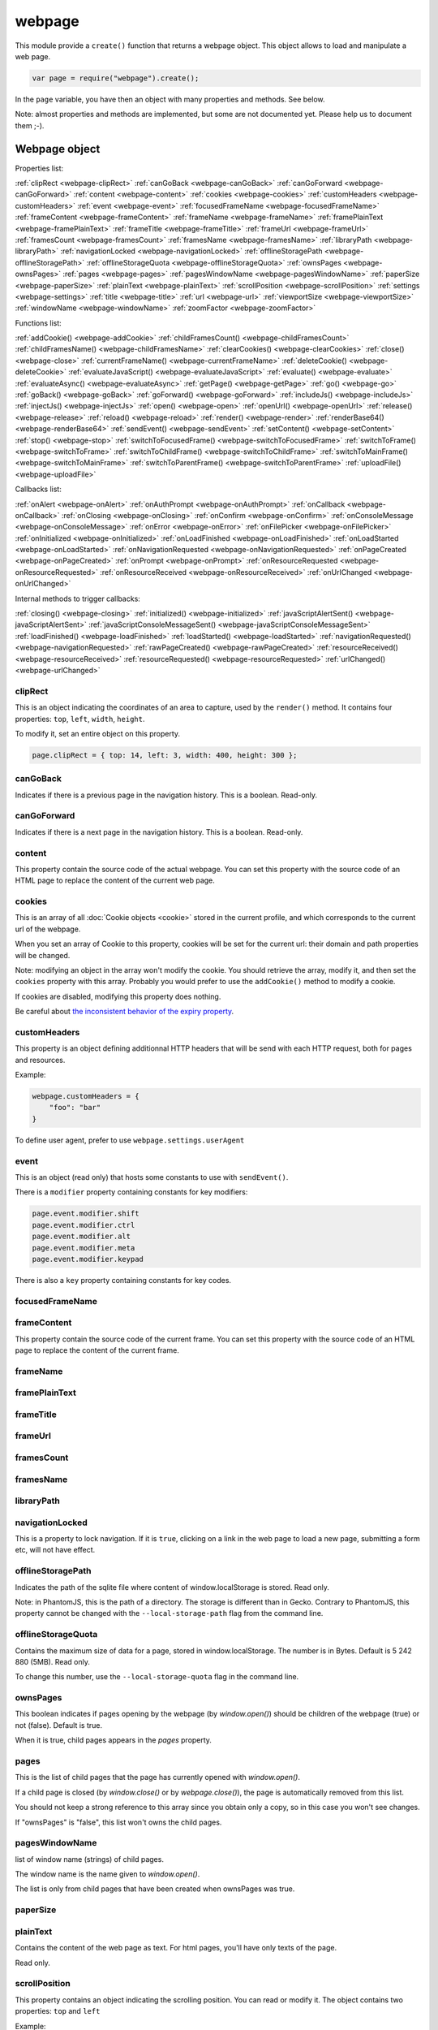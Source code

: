.. index:: webpage

=======
webpage
=======

This module provide a ``create()`` function that returns a webpage object. This
object allows to load and manipulate a web page.


.. code-block:: javascript

   var page = require("webpage").create();

In the ``page`` variable, you have then an object with many properties and
methods. See below.

Note: almost properties and methods are implemented, but some are not documented yet.
Please help us to document them ;-).


Webpage object
==============

Properties list:

:ref:`clipRect <webpage-clipRect>` :ref:`canGoBack <webpage-canGoBack>` :ref:`canGoForward <webpage-canGoForward>`
:ref:`content <webpage-content>` :ref:`cookies <webpage-cookies>` :ref:`customHeaders <webpage-customHeaders>`
:ref:`event <webpage-event>` :ref:`focusedFrameName <webpage-focusedFrameName>` :ref:`frameContent <webpage-frameContent>`
:ref:`frameName <webpage-frameName>` :ref:`framePlainText <webpage-framePlainText>` :ref:`frameTitle <webpage-frameTitle>`
:ref:`frameUrl <webpage-frameUrl>` :ref:`framesCount <webpage-framesCount>` :ref:`framesName <webpage-framesName>`
:ref:`libraryPath <webpage-libraryPath>` :ref:`navigationLocked <webpage-navigationLocked>`
:ref:`offlineStoragePath <webpage-offlineStoragePath>` :ref:`offlineStorageQuota <webpage-offlineStorageQuota>`
:ref:`ownsPages <webpage-ownsPages>` :ref:`pages <webpage-pages>` :ref:`pagesWindowName <webpage-pagesWindowName>`
:ref:`paperSize <webpage-paperSize>` :ref:`plainText <webpage-plainText>` :ref:`scrollPosition <webpage-scrollPosition>`
:ref:`settings <webpage-settings>` :ref:`title <webpage-title>` :ref:`url <webpage-url>`
:ref:`viewportSize <webpage-viewportSize>` :ref:`windowName <webpage-windowName>` :ref:`zoomFactor <webpage-zoomFactor>`

Functions list:

:ref:`addCookie() <webpage-addCookie>` :ref:`childFramesCount() <webpage-childFramesCount>` :ref:`childFramesName() <webpage-childFramesName>` 
:ref:`clearCookies() <webpage-clearCookies>` :ref:`close() <webpage-close>` :ref:`currentFrameName() <webpage-currentFrameName>` 
:ref:`deleteCookie() <webpage-deleteCookie>` :ref:`evaluateJavaScript() <webpage-evaluateJavaScript>` :ref:`evaluate() <webpage-evaluate>` 
:ref:`evaluateAsync() <webpage-evaluateAsync>` :ref:`getPage() <webpage-getPage>` :ref:`go() <webpage-go>` 
:ref:`goBack() <webpage-goBack>` :ref:`goForward() <webpage-goForward>` :ref:`includeJs() <webpage-includeJs>` 
:ref:`injectJs() <webpage-injectJs>` :ref:`open() <webpage-open>` :ref:`openUrl() <webpage-openUrl>` 
:ref:`release() <webpage-release>` :ref:`reload() <webpage-reload>` :ref:`render() <webpage-render>` 
:ref:`renderBase64() <webpage-renderBase64>` :ref:`sendEvent() <webpage-sendEvent>` 
:ref:`setContent() <webpage-setContent>` :ref:`stop() <webpage-stop>` :ref:`switchToFocusedFrame() <webpage-switchToFocusedFrame>` 
:ref:`switchToFrame() <webpage-switchToFrame>` :ref:`switchToChildFrame() <webpage-switchToChildFrame>` 
:ref:`switchToMainFrame() <webpage-switchToMainFrame>`
:ref:`switchToParentFrame() <webpage-switchToParentFrame>` :ref:`uploadFile() <webpage-uploadFile>`

Callbacks list:

:ref:`onAlert <webpage-onAlert>` :ref:`onAuthPrompt <webpage-onAuthPrompt>`  :ref:`onCallback <webpage-onCallback>` :ref:`onClosing <webpage-onClosing>` 
:ref:`onConfirm <webpage-onConfirm>` :ref:`onConsoleMessage <webpage-onConsoleMessage>` :ref:`onError <webpage-onError>` 
:ref:`onFilePicker <webpage-onFilePicker>` :ref:`onInitialized <webpage-onInitialized>` :ref:`onLoadFinished <webpage-onLoadFinished>` 
:ref:`onLoadStarted <webpage-onLoadStarted>` :ref:`onNavigationRequested <webpage-onNavigationRequested>` :ref:`onPageCreated <webpage-onPageCreated>` 
:ref:`onPrompt <webpage-onPrompt>` :ref:`onResourceRequested <webpage-onResourceRequested>` :ref:`onResourceReceived <webpage-onResourceReceived>` 
:ref:`onUrlChanged <webpage-onUrlChanged>`

Internal methods to trigger callbacks:

:ref:`closing() <webpage-closing>` :ref:`initialized() <webpage-initialized>` 
:ref:`javaScriptAlertSent() <webpage-javaScriptAlertSent>` :ref:`javaScriptConsoleMessageSent() <webpage-javaScriptConsoleMessageSent>`
:ref:`loadFinished() <webpage-loadFinished>` 
:ref:`loadStarted() <webpage-loadStarted>` :ref:`navigationRequested() <webpage-navigationRequested>` :ref:`rawPageCreated() <webpage-rawPageCreated>` 
:ref:`resourceReceived() <webpage-resourceReceived>` :ref:`resourceRequested() <webpage-resourceRequested>` :ref:`urlChanged() <webpage-urlChanged>` 



.. _webpage-clipRect:

clipRect
-----------------------------------------

This is an object indicating the coordinates of an area to capture, used
by the ``render()`` method. It contains four properties: ``top``, ``left``, ``width``, ``height``.

To modify it, set an entire object on this property.

.. code-block:: javascript

    page.clipRect = { top: 14, left: 3, width: 400, height: 300 };

.. _webpage-canGoBack:

canGoBack
-----------------------------------------

Indicates if there is a previous page in the navigation history. This is a boolean.
Read-only.

.. _webpage-canGoForward:

canGoForward
-----------------------------------------

Indicates if there is a next page in the navigation history. This is a boolean.
Read-only.

.. _webpage-content:

content
-----------------------------------------

This property contain the source code of the actual webpage.
You can set this property with the source code of an HTML page
to replace the content of the current web page.

.. _webpage-cookies:

cookies
-----------------------------------------


This is an array of all :doc:`Cookie objects <cookie>` stored in the current
profile, and which corresponds to the current url of the webpage.

When you set an array of Cookie to this property, cookies will be set
for the current url: their domain and path properties will be changed.

Note: modifying an object in the array won't modify the cookie. You should
retrieve the array, modify it, and then set the ``cookies`` property with this array.
Probably you would prefer to use the ``addCookie()`` method to modify a cookie.

If cookies are disabled, modifying this property does nothing.

Be careful about `the inconsistent behavior of the expiry property <cookies.html#expires>`_.

.. _webpage-customHeaders:

customHeaders
-----------------------------------------

.. index:: customHeaders

This property is an object defining additionnal HTTP headers that will be send
with each HTTP request, both for pages and resources.

Example:

.. code-block:: javascript

    webpage.customHeaders = {
        "foo": "bar"
    }


To define user agent, prefer to use ``webpage.settings.userAgent``

.. _webpage-event:

event
-----------------------------------------

This is an object (read only) that hosts some constants
to use with ``sendEvent()``.

There is a ``modifier`` property containing constants
for key modifiers:

.. code-block:: javascript

    page.event.modifier.shift
    page.event.modifier.ctrl
    page.event.modifier.alt
    page.event.modifier.meta
    page.event.modifier.keypad

There is also a ``key`` property containing constants
for key codes.


.. _webpage-focusedFrameName:

focusedFrameName
-----------------------------------------



.. _webpage-frameContent:

frameContent
-----------------------------------------

This property contain the source code of the current frame.
You can set this property with the source code of an HTML page
to replace the content of the current frame.


.. _webpage-frameName:

frameName
-----------------------------------------



.. _webpage-framePlainText:

framePlainText
-----------------------------------------



.. _webpage-frameTitle:

frameTitle
-----------------------------------------



.. _webpage-frameUrl:

frameUrl
-----------------------------------------



.. _webpage-framesCount:

framesCount
-----------------------------------------



.. _webpage-framesName:

framesName
-----------------------------------------



.. _webpage-libraryPath:

libraryPath
-----------------------------------------



.. _webpage-navigationLocked:

navigationLocked
-----------------------------------------

This is a property to lock navigation. If it is ``true``, clicking on a link in
the web page to load a new page, submitting a form etc, will not have effect.

.. _webpage-offlineStoragePath:

offlineStoragePath
-----------------------------------------

Indicates the path of the sqlite file where content of window.localStorage is stored. Read only.

Note: in PhantomJS, this is the path of a directory. The storage is different than in Gecko.
Contrary to PhantomJS, this property cannot be changed with the ``--local-storage-path`` flag
from the command line.


.. _webpage-offlineStorageQuota:

offlineStorageQuota
-----------------------------------------

Contains the maximum size of data for a page, stored in window.localStorage.
The number is in Bytes. Default is 5 242 880 (5MB).  Read only.

To change this number, use the ``--local-storage-quota`` flag in the command line.


.. _webpage-ownsPages:

ownsPages
-----------------------------------------

This boolean indicates if pages opening by the webpage (by `window.open()`)
should be children of the webpage (true) or not (false). Default is true.

When it is true, child pages appears in the `pages` property.

.. _webpage-pages:

pages
-----------------------------------------

This is the list of child pages that the page has currently opened with `window.open()`.

If a child page is closed (by `window.close()` or by `webpage.close()`),
the page is automatically removed from this list.

You should not keep a strong reference to this array since you obtain
only a copy, so in this case you won't see changes.
 
If "ownsPages" is "false", this list won't owns the child pages.


.. _webpage-pagesWindowName:

pagesWindowName
-----------------------------------------

list of window name (strings) of child pages.

The window name is the name given to `window.open()`.

The list is only from child pages that have been created when
ownsPages was true.

.. _webpage-paperSize:

paperSize
-----------------------------------------



.. _webpage-plainText:

plainText
-----------------------------------------

Contains the content of the web page as text. For html pages, you'll have
only texts of the page.

Read only.

.. _webpage-scrollPosition:

scrollPosition
-----------------------------------------

This property contains an object indicating the scrolling position. You can read or
modify it. The object contains two properties: ``top`` and ``left``

Example:

.. code-block:: javascript

    page.scrollPosition = { top: 100, left: 0 };


.. _webpage-settings:

settings
-----------------------------------------

.. index:: settings

This property allows to set some options for the load of a page.
Changing them after the load has no effect.

- ``javascriptEnabled``: ``false`` to deactivate javascript in web pages (default is ``true``)
- ``javascriptCanCloseWindows``  (not supported yet)
- ``javascriptCanOpenWindows``  (not supported yet)
- ``loadImages``: ``false`` to deactivate the loading of images (default is ``true``)
- ``localToRemoteUrlAccessEnabled``  (not supported yet)
- ``maxAuthAttempts``: indicate the maximum of attempts of HTTP authentication.
- ``password``: password to give to HTTP authentication
- ``userAgent``: string to define the user Agent in HTTP requests. By default, it is
  something like ``"Mozilla/5.0 (X11; Linux x86_64; rv:21.0) Gecko/20100101 SlimerJS/0.7"``
  (depending of the version of Firefox/XulRunner you use)
- ``userName``: username to give to HTTP authentication
- ``XSSAuditingEnabled``  (not supported yet)
- ``webSecurityEnabled``  (not supported yet)

.. code-block:: javascript

    page.settings.userAgent = "My Super Agent / 1.0"

.. _webpage-title:

title
-----------------------------------------

It allows to retrieve the title of the loaded page. (Readonly)

.. _webpage-url:

url
-----------------------------------------

This property contains the current url of the page. If nothing
is loaded yet, this is an empty string.
Read only.

.. _webpage-viewportSize:

viewportSize
-----------------------------------------

This property allows to change the size of the viewport, e.g., the size of the window
where the webpage is displayed.

It is useful to test the display of the web page in different size of windows.

``viewportSize`` is an object with with ``width`` and ``height`` properties, containing
the size in pixels.

Note that changing this property triggers a reflow of the rendering and this is done
asynchronously (this is how browser rendering engines work). So for example, if you take
a screenshot with ``webpage.render()`` just after setting the viewportSize, you may not
have the final result (you call ``render()`` too early).

.. code-block:: javascript

    page.viewportSize = { width: 480, height: 800 };


.. _webpage-windowName:

windowName
-----------------------------------------

Contains the name of the window, e.g. the name given to ``window.open()`` if the page
has been opened with this method.

.. _webpage-zoomFactor:

zoomFactor
-----------------------------------------

Contains the zoom factor of the webpage display. Setting a value to this property decreases
or increases the size of the web page rendering. A value between 0 and 1 decreases the
size of the page, and a value higher than 1 increases its size. ``1`` means no zoom
(normal size).

Note that changing its value refreshes the display of the page asynchronously.
So for example, if you call :ref:`render() <webpage-render>` just after setting a value on
``zoomFactor``, the screenshot may not represent the final result (``render()`` is called
too early). After the call of ``zoomFactor``, You probably have to put the code into a
callback given to ``window.setTimeout()``, or you can call ``slimer.wait(500)`` (which is
not compatible with PhantomJS).

.. _webpage-addCookie:

addCookie(cookie)
-----------------------------------------

Add a cookie in the cookies storage of the current profile, for the
current url. The parameter is :doc:`a Cookie object <cookie>`.
The domain and the path of the cookie will be set to the domain
and the path of the current url.

It returns true if the cookie has been really added. If cookies are
disabled, the cookie is not added into the cookie database.

Be careful about `the inconsistent behavior of the expiry property <cookies.html#expires>`_.


.. _webpage-childFramesCount:

childFramesCount()
-----------------------------------------



.. _webpage-childFramesName:

childFramesName()
-----------------------------------------

 

.. _webpage-clearCookies:

clearCookies()
-----------------------------------------

Delete all cookies corresponding to the current url.


.. _webpage-close:

close()
-----------------------------------------

Close the web page. It means that it closes the window displaying the web page.
After the close, some methods cannot be used and you should call ``open()`` or ``openUrl()``
to be able to reuse the webpage object.


.. _webpage-currentFrameName:

currentFrameName()
-----------------------------------------

 

.. _webpage-deleteCookie:

deleteCookie(cookiename)
-----------------------------------------

It deletes all cookies that have the given name and corresponding
to the current url.

It returns true if some cookies have been deleted.
It works only if cookies are enabled.

.. _webpage-evaluateJavaScript:

evaluateJavaScript(src)
-----------------------------------------

Evaluate the current javascript source (in a string), into the context of the
loaded web page. It returns the result of the evaluation.

.. _webpage-evaluate:

evaluate(func, arg1, arg2...)
-----------------------------------------

It executes the given function in the context of the loaded web page. It means
that the code of the function cannot access to objects and variables of your script.
For example, in this function, the ``document`` and ``window`` objects are belongs
to the loaded page, not to your script. In other terms, you cannot use closures.

.. code-block:: javascript

    var page = require('webpage').create();
    page.open("http://example.com", function (status) {
        var someContent = page.evaluate(function () {
            return document.querySelector("#aDiv").textContent;
        });
        console.log('The introduction: ' + someContent);
        slimer.exit()
    });

You can give additionnal parameters to ``evaluate()``. This will be the parameters
for the function. For example, here the function will receive "#aDiv" as parameter:

.. code-block:: javascript

    var someContent = page.evaluate(function (selector) {
        return document.querySelector(selector).textContent;
    }, "#aDiv");

Parameters can only some basic javascript objects or literal values. You cannot pass
some objects like DOM elements. In other terms, you cannot pass parameters on which you
cannot call a ``toString()`` or you cannot serialize as a JSON value.

``evaluate()`` returns the value returned by the function.

.. _webpage-evaluateAsync:

evaluateAsync(func)
-----------------------------------------

It is equivalent to ``evaluate()``, but with some differences:

- the function is executed asynchronously. It means that the call of ``evaluateAsync()``
  does not wait after the execution of the given function to return. It does not
  block your current script.
- you cannot return values inside the given function
- you cannot pass parameters.


.. _webpage-getPage:

getPage(windowName)
-----------------------------------------

This methods returns the child page that matches the given "window.name".

Only children opened when ownsPage was true are checked.

.. _webpage-go:

go(indexIncrement)
-----------------------------------------

This method allows to navigate into the navigation history.
The parameter, an integer, indicates how far to move forward or backward in the navigation history.

.. code-block:: javascript

    webpage.go(-3);
    webpage.go(-1); // equivalent to webpage.goBack()
    webpage.go(1);  // equivalent to webpage.goForward()
    webpage.go(4);

.. _webpage-goBack:

goBack()
-----------------------------------------

Displays the previous page in the navigation history.

.. _webpage-goForward:

goForward()
-----------------------------------------

Displays the next page in the navigation history.


.. _webpage-includeJs:

includeJs(url, callback)
-----------------------------------------

It loads into the current web page, the javascript file stored
at the given url.

When the load is done, the given callback is called.

.. _webpage-injectJs:

injectJs(filename)
-----------------------------------------

It loads and executes the given javascript file into
the context of the current script. So the loaded script
has access to all variable of the current module.

If the given filename is a relative path, SlimerJS tries
to resolve the full path from the current working directory
(that is the directory from which SlimerJS has been launched).
If the file is not found, SlimerJS tries to resolve with
the libraryPath.

Note: there is a limitation in SlimerJS. If the loaded script
wants to modify a variable of the current script/module, it should
call ``window.myvariable = '..'`` instead of ``myvariable = '..'``.

.. _webpage-open:

open(url...)
-----------------------------------------

.. index:: open, promise

This method allows to open a page into a virtual browser.

Since this operation is asynchronous, you cannot do something on
the page after the call of ``open()``. You should provide a callback
or you should use the returned promise (not compatible with PhantomJS),
to do something on the loaded page. The callback or the promise receives
a string "success" if the loading has been succeded.

Example with a callback function:

.. code-block:: javascript

   page.open("http://slimerjs.org", function(status){
        if (status == "success") {
            console.log("The title of the page is: "+ page.title);
        }
        else {
            console.log("Sorry, the page is not loaded");
        }
   })

Example with the returned promise (not compatible with PhantomJS):

.. code-block:: javascript

   page.open("http://slimerjs.org")
       .then(function(status){
            if (status == "success") {
                console.log("The title of the page is: "+ page.title);
            }
            else {
                console.log("Sorry, the page is not loaded");
            }
       })


To load two pages, one after an other, here is how to do:

.. code-block:: javascript

   page.open("http://example.com/page1", function(status){
        // do something on the page...
        
        page.open("http://example.com/page2", function(status){
            // do something on the page...
        })
   })

With the promise, it's better in term of code (not compatible with PhantomJS):

.. code-block:: javascript

   page.open("http://example.com/page1")
       .then(function(status){
           // do something on the page...
           
           return page.open("http://example.com/page2")
       })
       .then(function(status){
           // do something on the page...
           
           // etc...
           return page.open("http://example.com/page3")
       })

**Other arguments:**

The ``open()`` method accepts several arguments:

- ``open(url)``
- ``open(url, callback)``
- ``open(url, httpConf)``
- ``open(url, httpConf, callback)``
- ``open(url, operation, data)``
- ``open(url, operation, data, callback)``
- ``open(url, operation, data, headers, callback)``

Remember that in all cases, the method returns a promise.

``httpConf`` is an object. See :ref:`webpage.openUrl <webpage-openUrl>` below.
``operation``, ``data`` and ``headers`` should have same type of values
as you can find in ``httpConf``.

Note that ``open()`` call in fact ``openUrl()``.


.. _webpage-openUrl:

openUrl(url, httpConf, settings, callback)
-------------------------------------------

.. index:: openUrl, promise

Like ``open()``, it loads a webpage. The only difference is the number
and the type of arguments.
 
``httpConf`` is an object with these properties:

- ``httpConf.operation``: the http method. Allowed values: ``'get'`` or ``'post'`` (other methods are not supported in SlimerJS)
- ``httpConf.data``: the body. Useful only for ``'post'`` method
- ``httpConf.headers``: the headers to send. An object like :ref:`webpage.customHeaders <webpage-customHeaders>`, but it
  doesn't replace ``webpage.customHeaders``. It allows you to specify additionnal headers
  for this specific load.

``httpConf`` is optional and you can give ``null`` instead of an object.
The default method will be ``'get'``, without data and without specific headers.s

``settings`` is an object like :ref:`webpage.settings <webpage-settings>`. In
fact the given value changes ``webpage.settings``. You can indicate ``null`` if
you don't want to set new settings.

``callback`` is a callback function, called when the page is loaded.

``openUrl()`` returns a promise.

.. _webpage-release:

release()
-----------------------------------------

Similar to :ref:`close() <webpage-close>`.
This method is deprecated in PhantomJS.  ``webpage.close()`` should
be used instead.

.. _webpage-reload:

reload()
-----------------------------------------

Reload the current web page.

.. _webpage-render:

render(filename, options)
-----------------------------------------

This method takes a screenshot of the web page and stores it into the given file.
You can limit the area to capture by setting the ``clipRect`` property.

By default, it determines the format of the file by inspecting its extension.
It supports only jpg and png format (PDF and gif probably in future version).

The second parameter is an object containing options. Here are its possible properties:

- ``format``: indicate the file format (then the file extension is ignored). possible
  values: ``jpg``, ``png``, ``jpeg``.
- ``quality``: the compression quality. A number between 0 and 1.
- ``ratio``: (SlimerJS only), a number between 0 and 1, indicating the "zoom level" of the capture.
   (``zoomFactor`` is then ignored)
- ``onlyViewport``: (SlimerJS only), set to true if you only want to take a screenshot of
  the current viewport. By default, it is false, and screenshot has the size of the content,
  except when webpage.clipRect is set.

Note: because of a limitation of Gecko (see `Mozilla bug 650418 <https://bugzilla.mozilla.org/show_bug.cgi?id=650418>`_),
plugins content like flash cannot be rendered in the screenshot (even if you can see it in the window).


.. _webpage-renderBase64:

renderBase64(format)
-----------------------------------------

This method takes a screenshot of the web page and returns it as a string containing the
image in base64. The format indicates the format of the image: ``jpg``, ``png``, ``jpeg``.

You can limit the area to capture by setting the ``clipRect`` property.

Instead of giving the format, you can give an object containing options (SlimerJS only).
See the ``render()`` function.

.. _webpage-sendEvent:

sendEvent(eventType, arg1, arg2, button, modifier)
---------------------------------------------------

It sends hardware-like events to the web page, through the
browser window, like a user does when he types on a keyboard or
uses his mouse. Then the browser engine (Gecko) translates these events
into DOM events into the web page.

So this method does not synthetize directly DOM events. This is why
you cannot indicate a DOM element as target.

With this method, you can generate keyboard events and mouse events.
Arguments depends which type of event you want to generate.

The event type is given as the first argument.

**Mouse events**

You should indicate 'mouseup', 'mousedown', 'mousemove', 'doubleclick'
or 'click' as event type. 

Arguments arg1 and arg2 should represent the mouse position on the window.
arg1 is the horizontal coordinate (x) and arg2 is the vertical coordinate (y).
These arguments are optional. In this case, give null as value.

The fourth argument is the pressed button. Indicates 'left', 'middle' or 'right'.

The "modifier" argument is a combination of keyboard modifiers, i.e., a code
indicating if a key like 'ctrl' or 'alt' is pressed. Codes are available
on the ``webpage.event.modifier`` object:

- ``webpage.event.modifier.ctrl``
- ``webpage.event.modifier.shift``
- ``webpage.event.modifier.alt``
- ``webpage.event.modifier.meta``
- ``webpage.event.modifier.keypad``

If no modifiers key, just use 0 as value.

.. code-block:: javascript

    // we send a click with ctrl+shift and the left button
    var mod = page.event.modifier.ctrl | page.event.modifier.shift;
    page.sendEvent('click', null, null, 'left', mod);

- with 'mouseup', the web page will receive a mouseup and a click DOM event.
- with 'mousedown', the web page will receive a mousedown and a click DOM event.
- with 'mousemove', the web page will receive a simple mousemove DOM event.
- with 'doubleclick' and 'click', the web page will receive a mousedown
  and a mouseup DOM events, followed by a click DOM event. And
  followed by a dblclick DOM event in the case of 'doubleclick'.

The targeted DOM element is the DOM element under the indicated coordinates.

Note that if coordinates are outside the viewport of the window,
the webpage will not receives DOM events.

**Keyboard events**

You should indicate 'keyup', 'keypress' or 'keydown' as event type.

The second parameter is a key code (from webpage.event.key), or a string
of one or more characters.

You can also indicate a modifier key as fifth argument. See above for mouse events.

Third and fourth argument are not taken account for keyboard events.
Just give null for them.

.. code-block:: javascript

    page.sendEvent('keypress', page.event.key.B);
    page.sendEvent('keypress', "C");
    page.sendEvent('keypress', "abc");
    
    var mod = page.event.modifier.ctrl | page.event.modifier.shift;
    page.sendEvent('keypress', page.event.key.A, null, null, mod);

When you give a string as a second parameter, if its length is more
than one character:

- for keyup and keydown, only the first character is used
- for keypress, it will generates a keydown+keypress+keyup DOM events
  for each characters.

The targeted DOM element is the DOM element that has the focus.

.. _webpage-setContent:

setContent(content, url)
-----------------------------------------

This method allows to replace the content of the current page
with the given HTML source code. The URL indicates the address
assigned to this new content.


.. _webpage-stop:

stop()
-----------------------------------------

It stops the loading of the page.

.. _webpage-switchToFocusedFrame:

switchToFocusedFrame()
-----------------------------------------

 

.. _webpage-switchToFrame:

switchToFrame()
-----------------------------------------



.. _webpage-switchToChildFrame:

switchToChildFrame()
-----------------------------------------


.. _webpage-switchToMainFrame:

switchToMainFrame()
-----------------------------------------



.. _webpage-switchToParentFrame:

switchToParentFrame()
-----------------------------------------



.. _webpage-uploadFile:

uploadFile(selector, filename)
-----------------------------------------

A form may content an ``<input type="file">`` element. Of course, because
SlimerJs is a scriptable browser, you cannot manipulate the file picker
opened when you click on this element. ``uploadFile()`` allows you to set the
value of such elements.

Arguments are the CSS selector of the input element, and the full path of the file.
The file must exist. You can also indicate an array of path, if the input element
accepts several files.

Note that a virtual file picker is opened when calling ``uploadFile()``, and
so the ``onFilePicker`` callback is called. If this callback exists and
returns a filename, the filename given to ``uploadFile()`` is ignored.

.. _webpage-onAlert:

onAlert
-----------------------------------------



.. _webpage-onAuthPrompt:

onAuthPrompt
-----------------------------------------

This is a callback called when a webpage needs an HTTP authentication.
(SlimerJS only: not available in PhantomJS).

The callback accepts four arguments:

- ``type``: its value is ``'http'``
- ``url``: the url of the page that needs authentication
- ``realm``: the message indicating the realm
- ``credentials``: an object containing two properties, ``username`` and
  ``password``. You should modify these properties to indicate the username
  and the password.

The callback should return ``true`` if it accepts to authenticate, else
``false``.

To know more, see  :doc:`doc about http authentication with SlimerJS <../manual/http-authentication>`.

.. _webpage-onCallback:

onCallback
-----------------------------------------



.. _webpage-onClosing:

onClosing
-----------------------------------------

 

.. _webpage-onConfirm:

onConfirm
-----------------------------------------



.. _webpage-onConsoleMessage:

onConsoleMessage
-----------------------------------------



.. _webpage-onError:

onError
-----------------------------------------

 

.. _webpage-onFilePicker:

onFilePicker
-----------------------------------------

This callback is called when the browser needs to open a file picker.
This is the case when a click is made on an ``<input type="file">`` element.

The callback receives the previous selected file, and should return
the path of the new selected file. If the target element accepts
several files, you can return an array of file path.

.. _webpage-onInitialized:

onInitialized
-----------------------------------------

This should be a function that is called when the loading of the page is initialized,
So before the content is loaded (before onLoadStarted).
It receives no arguments.

Note: It seems that it is not called at the same opening step as PhantomJS. In PhantomJS, its
implementation is a bit obscure. In PhantomJS, sometimes it is called twice, sometimes never,
and sometime only one time. We don't know why. We will try to match the same behavior
in future versions. For the moment, in SlimerJS, it is called twice: one time when the
browser is ready to load the page (webpage.url gives nothing), and one time when the content
of the page is loaded (webpage.url is set but resources are not loaded yet).

.. _webpage-onLoadFinished:

onLoadFinished
-----------------------------------------

This callback is called when the loading of the page is finished (including its resources
like images etc). It is called also after each the loading of a frame is finished.

It receives a string as argument. Its value is `"success"` if the loading is a success
else it receives `"fail"` if a network error occured.

The loading is considered as a success when a correct HTTP response is received, with a
status code etc. It means that it receives `"success"` even in case of a 404 http error for
example.


.. code-block:: javascript

    page.onLoadFinished = function(status) {
        console.log('Status: ' + status);
        // Do other things here...
    };

In SlimerJS, you can receive additionnal arguments (that you don't have in PhantomJS):

- the URL of the content that is loaded
- a boolean indicating if it is a frame (true) or the main content (false)


.. code-block:: javascript

    page.onLoadFinished = function(status, url, isFrame) {
        console.log('Loading of '+url+' is a '+ status);
        if (!isFrame) {
           // this is the main content
        }
    };


.. _webpage-onLoadStarted:

onLoadStarted
-----------------------------------------

This callback is called when the loading of the page is starting or when an frame
inside the page is loading. In SlimerJS, it receives arguments contrary to PhantomJS:

- the URL of the content that is loaded
- a boolean indicating if it is a frame (true) or the main content (false)

.. code-block:: javascript

    page.onLoadStarted = function(url, isFrame) {
        console.log('Loading of '+url+' starts.');
        if (!isFrame) {
           // this is the main content
        }
    };

Note: It seems that it is not called at the same opening step as PhantomJS. In PhantomJS, its
implementation is a bit obscure and PhantomJS's documentation does not match the real
behavior. It seems it is called before the onInitialized call, before the
network process starts. We will try to match the same behavior in future versions.

.. _webpage-onNavigationRequested:

onNavigationRequested
-----------------------------------------

This callback is called when a navigation event happens in the page (a click on a link
or when a form is submitted, for example). It receives these arguments:

- ``url``: The target URL of this navigation event
- ``type``: indicate where the event comes from. Theorically, possible values are:
    'Undefined', 'LinkClicked', 'FormSubmitted', 'BackOrForward', 'Reload',
    'FormResubmitted', 'Other'
- ``willNavigate``: true if navigation will happen, false if it is locked (by :ref:`navigationLocked <webpage-navigationLocked>`)
- ``main``: Theorically, true if this event comes from the main frame, false if it comes from an
   iframe of some other sub-frame.

Because of lack of information in some API of XulRunner, SlimerJS cannot give you
the ``type`` and the ``main`` value. They are always respectively ``'Undefined'`` and ``true``

Example:

.. code-block:: javascript

    page.onNavigationRequested = function(url, type, willNavigate, main) {
        console.log('Navigate to: ' + url);
    }
 

.. _webpage-onPageCreated:

onPageCreated
-----------------------------------------

 

.. _webpage-onPrompt:

onPrompt
-----------------------------------------


.. _webpage-onResourceReceived:

onResourceReceived
-----------------------------------------
This callback is invoked when the browser received a part of a resource. It can
be called several times with multiple chunk of data, during the load of this resource.
A resource can be the web page itself, or any other resources like
images, frames, css files etc.

The unique parameter received by the callback is an object containing these
informations:
 
- ``id``: the number of the requested resource
- ``url``:  the url of the resource
- ``time``: a Date object
- ``headers``: the list of headers (list of objects ``{name:'', value:''}``)
- ``bodySize``: the size of the received content (may increase during multiple call of the callback)
- ``contentType``: the content type of the resource
- ``contentCharset``: the charset used for the content of the resource
- ``redirectURL``: if the request has been redirected, this is the redirected url
- ``stage``: "start", "end" or "" for intermediate chunk of data
- ``status``: the HTTP response code (200..)
- ``statusText``: the HTTP response text for the status ("Ok"...)
- ``referrer``: the referer url (slimerjs only)
- ``body``: the content, it may change during multiple call for the same request (slimerjs only).


.. code-block:: javascript

    page.onResourceReceived = function(response) {
        console.log('Response (#' + response.id + ', stage "' + response.stage + '"): ' + JSON.stringify(response));
    };




.. _webpage-onResourceRequested:

onResourceRequested
-----------------------------------------

This callback is invoked when the browser starts to load a resource.
A resource can be the web page itself, or any other resources like
images, frames, css files etc.

The callback may accept two parameters :

- ``requestData``, a metadata object containing informations about the resource
- ``networkRequest``, an object to manipulate the network request.

.. code-block:: javascript

    page.onResourceRequested = function(requestData, networkRequest) {
        console.log('Request (#' + requestData.id + '): ' + JSON.stringify(requestData));
    };

Properties of ``requestData`` are:

- ``id``: the number of the requested resource
- ``method``: the http method ("get", "post"..)
- ``url``: the url of the resource
- ``time``: a Date object
- ``headers``: the list of headers (list of objects ``{name:'', value:''}``)
- ``postData``: a string containing the body of the request, when method is "post" or "put"

The ``networkRequest`` object has two methods:

- ``abort()``: call it to cancel the request. ``onResourceReceived`` and ``onLoadFinished``
   will be called.
- ``changeUrl(url)``: abort the current request and do an immediate redirection to
   the given url.


.. _webpage-onUrlChanged:

onUrlChanged
-----------------------------------------

This callback is invoked when the main URL of the browser changes, so when a new document
will be loaded. The only argument to the callback is the new URL.

Example:

.. code-block:: javascript

    page.onUrlChanged = function(targetUrl) {
        console.log('New URL: ' + targetUrl);
    };

To retrieve the old URL, use the onLoadStarted callback.

.. _webpage-closing:

closing(page)
-----------------------------------------

Call the callback :ref:`onClosing <webpage-onClosing>`  with given
parameters, if the callback has been set.

.. _webpage-initialized:

initialized()
-----------------------------------------

Call the callback :ref:`onInitialized <webpage-onInitialized>` if it has been set.
 

.. _webpage-javaScriptAlertSent:

javaScriptAlertSent(message)
-----------------------------------------

Call the callback  :ref:`onAlert <webpage-onAlert>` with given
parameters, if the callback has been set.



.. _webpage-javaScriptConsoleMessageSent:

javaScriptConsoleMessageSent(message, lineNumber, fileName)
------------------------------------------------------------

Call the callback  :ref:`onConsoleMessage <webpage-onConsoleMessage>` with given
parameters, if the callback has been set.


.. _webpage-loadFinished:

loadFinished(status, url, isFrame)
-----------------------------------------
Call the callback :ref:`onLoadFinished <webpage-onLoadFinished>` with given
parameters, if the callback has been set.


.. _webpage-loadStarted:

loadStarted(url, isFrame)
-----------------------------------------

Call the callback :ref:`onLoadStarted <webpage-onLoadStarted>` with given
parameters, if the callback has been set.


.. _webpage-navigationRequested:

navigationRequested(url, navigationType, willNavigate, isMainFrame)
--------------------------------------------------------------------

Call the callback  :ref:`onNavigationRequested <webpage-onNavigationRequested>` with given
parameters, if the callback has been set.

.. _webpage-rawPageCreated:

rawPageCreated(page)
-----------------------------------------

Call the callback :ref:`onPageCreated <webpage-onPageCreated>` with given
parameters, if the callback has been set.


.. _webpage-resourceReceived:

resourceReceived(response)
-----------------------------------------

Call the callback :ref:`onResourceReceived <webpage-onResourceReceived>`  with given
parameters, if the callback has been set.


.. _webpage-resourceRequested:

resourceRequested(requestData, networkRequest)
----------------------------------------------

Call the callback :ref:`onResourceRequested <webpage-onResourceRequested>` with given
parameters, if the callback has been set.


.. _webpage-urlChanged:

urlChanged(url)
-----------------------------------------

Call the callback :ref:`onUrlChanged <webpage-onUrlChanged>` with given
parameters, if the callback has been set.

 



